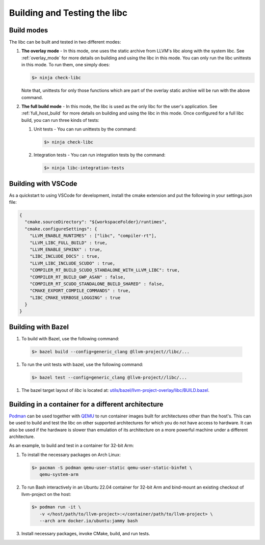 .. _build_and_test:

=============================
Building and Testing the libc
=============================

Build modes
===========

The libc can be built and tested in two different modes:

#. **The overlay mode** - In this mode, one uses the static archive from LLVM's
   libc along with the system libc. See :ref:`overlay_mode` for more details
   on building and using the libc in this mode. You can only run the libc
   unittests in this mode. To run them, one simply does:

   .. code-block:: sh

     $> ninja check-libc

   Note that, unittests for only those functions which are part of the overlay
   static archive will be run with the above command.

#. **The full build mode** - In this mode, the libc is used as the only libc
   for the user's application. See :ref:`full_host_build` for more details on
   building and using the libc in this mode. Once configured for a full libc
   build, you can run three kinds of tests:

   #. Unit tests - You can run unittests by the command:

      .. code-block:: sh

        $> ninja check-libc

   #. Integration tests - You can run integration tests by the command:

      .. code-block:: sh

        $> ninja libc-integration-tests

Building with VSCode
====================

As a quickstart to using VSCode for development, install the cmake extension
and put the following in your settings.json file:

.. code-block:: javascript

   {
     "cmake.sourceDirectory": "${workspaceFolder}/runtimes",
     "cmake.configureSettings": {
       "LLVM_ENABLE_RUNTIMES" : ["libc", "compiler-rt"],
       "LLVM_LIBC_FULL_BUILD" : true,
       "LLVM_ENABLE_SPHINX" : true,
       "LIBC_INCLUDE_DOCS" : true,
       "LLVM_LIBC_INCLUDE_SCUDO" : true,
       "COMPILER_RT_BUILD_SCUDO_STANDALONE_WITH_LLVM_LIBC": true,
       "COMPILER_RT_BUILD_GWP_ASAN" : false,
       "COMPILER_RT_SCUDO_STANDALONE_BUILD_SHARED" : false,
       "CMAKE_EXPORT_COMPILE_COMMANDS" : true,
       "LIBC_CMAKE_VERBOSE_LOGGING" : true
     }
   }

Building with Bazel
===================

#. To build with Bazel, use the following command:

  .. code-block:: sh

    $> bazel build --config=generic_clang @llvm-project//libc/...

#. To run the unit tests with bazel, use the following command:

  .. code-block:: sh

    $> bazel test --config=generic_clang @llvm-project//libc/...

#. The bazel target layout of `libc` is located at: `utils/bazel/llvm-project-overlay/libc/BUILD.bazel <https://github.com/llvm/llvm-project/tree/main/utils/bazel/llvm-project-overlay/libc/BUILD.bazel>`_.

Building in a container for a different architecture
====================================================

`Podman <https://podman.io/>`_ can be used together with
`QEMU <https://www.qemu.org/>`_ to run container images built for architectures
other than the host's. This can be used to build and test the libc on other
supported architectures for which you do not have access to hardware. It can
also be used if the hardware is slower than emulation of its architecture on a
more powerful machine under a different architecture.

As an example, to build and test in a container for 32-bit Arm:

#. To install the necessary packages on Arch Linux:

   .. code-block:: sh

     $> pacman -S podman qemu-user-static qemu-user-static-binfmt \
        qemu-system-arm

#. To run Bash interactively in an Ubuntu 22.04 container for 32-bit Arm and
   bind-mount an existing checkout of llvm-project on the host:

   .. code-block:: sh

     $> podman run -it \
        -v </host/path/to/llvm-project>:</container/path/to/llvm-project> \
        --arch arm docker.io/ubuntu:jammy bash

#. Install necessary packages, invoke CMake, build, and run tests.
